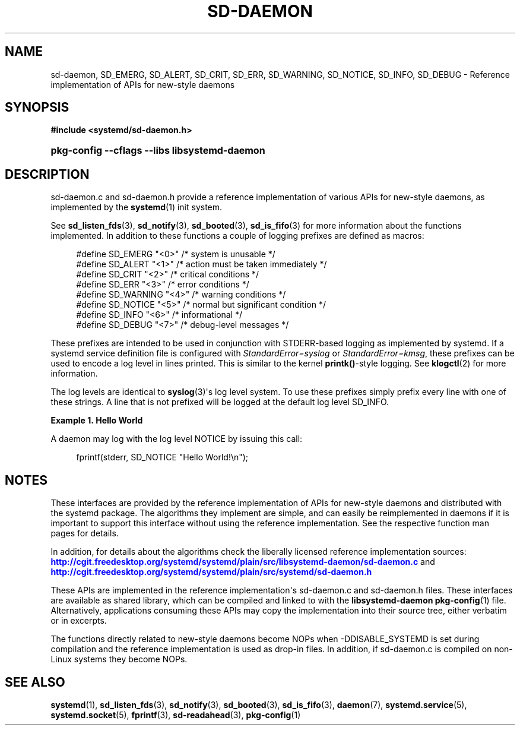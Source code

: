 '\" t
.TH "SD\-DAEMON" "3" "" "systemd 7" "sd-daemon"
.\" -----------------------------------------------------------------
.\" * Define some portability stuff
.\" -----------------------------------------------------------------
.\" ~~~~~~~~~~~~~~~~~~~~~~~~~~~~~~~~~~~~~~~~~~~~~~~~~~~~~~~~~~~~~~~~~
.\" http://bugs.debian.org/507673
.\" http://lists.gnu.org/archive/html/groff/2009-02/msg00013.html
.\" ~~~~~~~~~~~~~~~~~~~~~~~~~~~~~~~~~~~~~~~~~~~~~~~~~~~~~~~~~~~~~~~~~
.ie \n(.g .ds Aq \(aq
.el       .ds Aq '
.\" -----------------------------------------------------------------
.\" * set default formatting
.\" -----------------------------------------------------------------
.\" disable hyphenation
.nh
.\" disable justification (adjust text to left margin only)
.ad l
.\" -----------------------------------------------------------------
.\" * MAIN CONTENT STARTS HERE *
.\" -----------------------------------------------------------------
.SH "NAME"
sd-daemon, SD_EMERG, SD_ALERT, SD_CRIT, SD_ERR, SD_WARNING, SD_NOTICE, SD_INFO, SD_DEBUG \- Reference implementation of APIs for new\-style daemons
.SH "SYNOPSIS"
.sp
.ft B
.nf
#include <systemd/sd\-daemon\&.h>
.fi
.ft
.HP \w'\fBpkg\-config\ \-\-cflags\ \-\-libs\ libsystemd\-daemon\fR\ 'u
\fBpkg\-config \-\-cflags \-\-libs libsystemd\-daemon\fR
.SH "DESCRIPTION"
.PP
sd\-daemon\&.c
and
sd\-daemon\&.h
provide a reference implementation of various APIs for new\-style daemons, as implemented by the
\fBsystemd\fR(1)
init system\&.
.PP
See
\fBsd_listen_fds\fR(3),
\fBsd_notify\fR(3),
\fBsd_booted\fR(3),
\fBsd_is_fifo\fR(3)
for more information about the functions implemented\&. In addition to these functions a couple of logging prefixes are defined as macros:
.sp
.if n \{\
.RS 4
.\}
.nf
#define SD_EMERG   "<0>"  /* system is unusable */
#define SD_ALERT   "<1>"  /* action must be taken immediately */
#define SD_CRIT    "<2>"  /* critical conditions */
#define SD_ERR     "<3>"  /* error conditions */
#define SD_WARNING "<4>"  /* warning conditions */
#define SD_NOTICE  "<5>"  /* normal but significant condition */
#define SD_INFO    "<6>"  /* informational */
#define SD_DEBUG   "<7>"  /* debug\-level messages */
.fi
.if n \{\
.RE
.\}
.PP
These prefixes are intended to be used in conjunction with STDERR\-based logging as implemented by systemd\&. If a systemd service definition file is configured with
\fIStandardError=syslog\fR
or
\fIStandardError=kmsg\fR, these prefixes can be used to encode a log level in lines printed\&. This is similar to the kernel
\fBprintk()\fR\-style logging\&. See
\fBklogctl\fR(2)
for more information\&.
.PP
The log levels are identical to
\fBsyslog\fR(3)\*(Aqs log level system\&. To use these prefixes simply prefix every line with one of these strings\&. A line that is not prefixed will be logged at the default log level SD_INFO\&.
.PP
\fBExample\ \&1.\ \&Hello World\fR
.PP
A daemon may log with the log level NOTICE by issuing this call:
.sp
.if n \{\
.RS 4
.\}
.nf
fprintf(stderr, SD_NOTICE "Hello World!\en");
.fi
.if n \{\
.RE
.\}
.SH "NOTES"
.PP
These interfaces are provided by the reference implementation of APIs for new\-style daemons and distributed with the systemd package\&. The algorithms they implement are simple, and can easily be reimplemented in daemons if it is important to support this interface without using the reference implementation\&. See the respective function man pages for details\&.
.PP
In addition, for details about the algorithms check the liberally licensed reference implementation sources:
\m[blue]\fB\%http://cgit.freedesktop.org/systemd/systemd/plain/src/libsystemd-daemon/sd-daemon.c\fR\m[]
and
\m[blue]\fB\%http://cgit.freedesktop.org/systemd/systemd/plain/src/systemd/sd-daemon.h\fR\m[]
.PP
These APIs are implemented in the reference implementation\*(Aqs
sd\-daemon\&.c
and
sd\-daemon\&.h
files\&. These interfaces are available as shared library, which can be compiled and linked to with the
\fBlibsystemd\-daemon\fR\ \&\fBpkg-config\fR(1)
file\&. Alternatively, applications consuming these APIs may copy the implementation into their source tree, either verbatim or in excerpts\&.
.PP
The functions directly related to new\-style daemons become NOPs when \-DDISABLE_SYSTEMD is set during compilation and the reference implementation is used as drop\-in files\&. In addition, if
sd\-daemon\&.c
is compiled on non\-Linux systems they become NOPs\&.
.SH "SEE ALSO"
.PP
\fBsystemd\fR(1),
\fBsd_listen_fds\fR(3),
\fBsd_notify\fR(3),
\fBsd_booted\fR(3),
\fBsd_is_fifo\fR(3),
\fBdaemon\fR(7),
\fBsystemd.service\fR(5),
\fBsystemd.socket\fR(5),
\fBfprintf\fR(3),
\fBsd-readahead\fR(3),
\fBpkg-config\fR(1)
